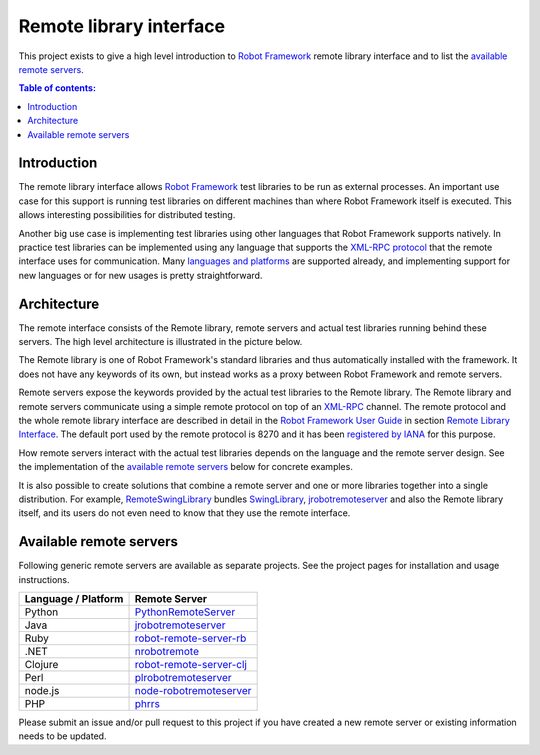 ========================
Remote library interface
========================

This project exists to give a high level introduction to `Robot Framework
<http://robotframework.org>`_ remote library interface and to list the
`available remote servers`_.

.. contents:: Table of contents:
   :local:
   :depth: 2

Introduction
============

The remote library interface allows `Robot Framework`_ test libraries to
be run as external processes. An important use case for this support is
running test libraries on different machines than where Robot Framework itself
is executed. This allows interesting possibilities for distributed testing.

Another big use case is implementing test libraries using other languages that
Robot Framework supports natively. In practice test libraries can be
implemented using any language that supports the `XML-RPC protocol
<http://www.xmlrpc.com>`_ that the remote interface uses for communication.
Many `languages and platforms`__ are supported already, and implementing
support for new languages or for new usages is pretty straightforward.

__ `Available remote servers`_

Architecture
============

The remote interface consists of the Remote library, remote servers and
actual test libraries running behind these servers. The high level architecture
is illustrated in the picture below.

.. image:: remote.png

The Remote library is one of Robot Framework's standard libraries and thus
automatically installed with the framework. It does not have any keywords of
its own, but instead works as a proxy between Robot Framework and remote
servers.

Remote servers expose the keywords provided by the actual test libraries
to the Remote library. The Remote library and remote servers communicate
using a simple remote protocol on top of an `XML-RPC <http://www.xmlrpc.com>`_
channel. The remote protocol and the whole remote library interface are
described in detail in the `Robot Framework User Guide
<http://robotframework.org/robotframework/#user-guide>`_ in section `Remote
Library Interface
<http://robotframework.org/robotframework/latest/RobotFrameworkUserGuide.html#remote-library-interface>`_.
The default port used by the remote protocol is 8270 and it has been
`registered by IANA`__ for this purpose.

How remote servers interact with the actual test libraries depends on the
language and the remote server design. See the implementation of the
`available remote servers`_ below for concrete examples.

It is also possible to create solutions that combine a remote server and
one or more libraries together into a single distribution. For example,
`RemoteSwingLibrary <https://github.com/robotframework/remoteswinglibrary>`_
bundles `SwingLibrary <https://github.com/robotframework/swinglibrary>`_,
jrobotremoteserver_ and also the Remote library itself, and its users do
not even need to know that they use the remote interface.

__ http://www.iana.org/assignments/service-names-port-numbers/service-names-port-numbers.xhtml?search=8270

Available remote servers
========================

Following generic remote servers are available as separate projects. See
the project pages for installation and usage instructions.

===================  =============================
Language / Platform          Remote Server
===================  =============================
Python               `PythonRemoteServer <https://github.com/robotframework/PythonRemoteServer>`_
Java                 `jrobotremoteserver <https://github.com/ombre42/jrobotremoteserver>`_
Ruby                 `robot-remote-server-rb <https://github.com/semperos/robot-remote-server-rb>`_
.NET                 `nrobotremote <https://github.com/claytonneal/nrobotremote>`_
Clojure              `robot-remote-server-clj <https://github.com/semperos/robot-remote-server-clj>`_
Perl                 `plrobotremoteserver <https://github.com/daluu/plrobotremoteserver>`_
node.js              `node-robotremoteserver <https://github.com/comick/node-robotremoteserver>`_
PHP                  `phrrs <https://github.com/daluu/phrrs>`_
===================  =============================

Please submit an issue and/or pull request to this project if you have
created a new remote server or existing information needs to be updated.
